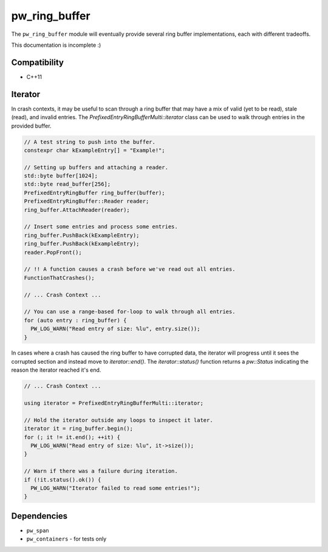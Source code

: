 .. _module-pw_ring_buffer:

--------------
pw_ring_buffer
--------------
The ``pw_ring_buffer`` module will eventually provide several ring buffer
implementations, each with different tradeoffs.

This documentation is incomplete :)

Compatibility
=============
* C++11

Iterator
========
In crash contexts, it may be useful to scan through a ring buffer that may
have a mix of valid (yet to be read), stale (read), and invalid entries. The
`PrefixedEntryRingBufferMulti::iterator` class can be used to walk through
entries in the provided buffer.

.. code-block:: cpp

  // A test string to push into the buffer.
  constexpr char kExampleEntry[] = "Example!";

  // Setting up buffers and attaching a reader.
  std::byte buffer[1024];
  std::byte read_buffer[256];
  PrefixedEntryRingBuffer ring_buffer(buffer);
  PrefixedEntryRingBuffer::Reader reader;
  ring_buffer.AttachReader(reader);

  // Insert some entries and process some entries.
  ring_buffer.PushBack(kExampleEntry);
  ring_buffer.PushBack(kExampleEntry);
  reader.PopFront();

  // !! A function causes a crash before we've read out all entries.
  FunctionThatCrashes();

  // ... Crash Context ...

  // You can use a range-based for-loop to walk through all entries.
  for (auto entry : ring_buffer) {
    PW_LOG_WARN("Read entry of size: %lu", entry.size());
  }

In cases where a crash has caused the ring buffer to have corrupted data, the
iterator will progress until it sees the corrupted section and instead move to
`iterator::end()`. The `iterator::status()` function returns a `pw::Status`
indicating the reason the iterator reached it's end.

.. code-block:: cpp

   // ... Crash Context ...

   using iterator = PrefixedEntryRingBufferMulti::iterator;

   // Hold the iterator outside any loops to inspect it later.
   iterator it = ring_buffer.begin();
   for (; it != it.end(); ++it) {
     PW_LOG_WARN("Read entry of size: %lu", it->size());
   }

   // Warn if there was a failure during iteration.
   if (!it.status().ok()) {
     PW_LOG_WARN("Iterator failed to read some entries!");
   }


Dependencies
============
* ``pw_span``
* ``pw_containers`` - for tests only
